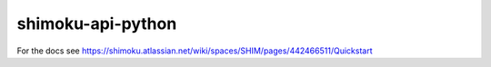 ==================
shimoku-api-python
==================


For the docs see https://shimoku.atlassian.net/wiki/spaces/SHIM/pages/442466511/Quickstart